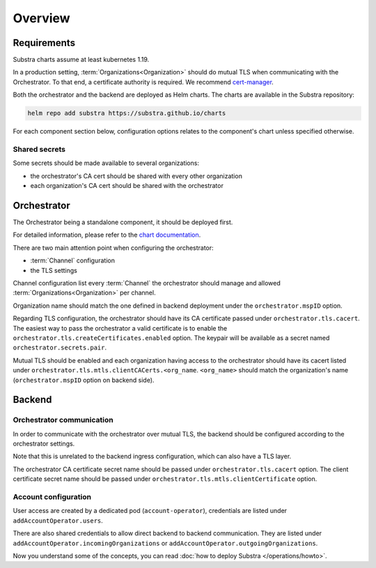 ********
Overview
********

Requirements
============

Substra charts assume at least kubernetes 1.19.

In a production setting, :term:`Organizations<Organization>` should do mutual TLS when communicating with the Orchestrator.
To that end, a certificate authority is required. We recommend `cert-manager`_.

.. TODO: IIRC letsencrypt was not cutting it, but can't remember why

Both the orchestrator and the backend are deployed as Helm charts.
The charts are available in the Substra repository:

.. code-block:: console

    helm repo add substra https://substra.github.io/charts

For each component section below, configuration options relates to the component's chart unless specified otherwise.

.. _cert-manager: https://cert-manager.io


Shared secrets
--------------

Some secrets should be made available to several organizations:

- the orchestrator's CA cert should be shared with every other organization
- each organization's CA cert should be shared with the orchestrator

Orchestrator
============

The Orchestrator being a standalone component, it should be deployed first.

For detailed information, please refer to the `chart documentation <https://github.com/Substra/orchestrator/blob/main/charts/orchestrator/README.md>`_.

There are two main attention point when configuring the orchestrator:

* :term:`Channel` configuration
* the TLS settings

Channel configuration list every :term:`Channel` the orchestrator should manage and
allowed :term:`Organizations<Organization>` per channel.

Organization name should match the one defined in backend deployment under the ``orchestrator.mspID`` option.

Regarding TLS configuration, the orchestrator should have its CA certificate passed under ``orchestrator.tls.cacert``.
The easiest way to pass the orchestrator a valid certificate is to enable the ``orchestrator.tls.createCertificates.enabled`` option.
The keypair will be available as a secret named ``orchestrator.secrets.pair``.

Mutual TLS should be enabled and each organization having access to the orchestrator should have its cacert listed under ``orchestrator.tls.mtls.clientCACerts.<org_name``.
``<org_name>`` should match the organization's name (``orchestrator.mspID`` option on backend side).

Backend
=======

Orchestrator communication
--------------------------

In order to communicate with the orchestrator over mutual TLS, the backend should be configured according to the orchestrator settings.

Note that this is unrelated to the backend ingress configuration, which can also have a TLS layer.

The orchestrator CA certificate secret name should be passed under ``orchestrator.tls.cacert`` option.
The client certificate secret name should be passed under ``orchestrator.tls.mtls.clientCertificate`` option.

Account configuration
---------------------

User access are created by a dedicated pod (``account-operator``), credentials are listed under ``addAccountOperator.users``.

There are also shared credentials to allow direct backend to backend communication.
They are listed under ``addAccountOperator.incomingOrganizations`` or ``addAccountOperator.outgoingOrganizations``.


Now you understand some of the concepts, you can read :doc:`how to deploy Substra </operations/howto>`.
